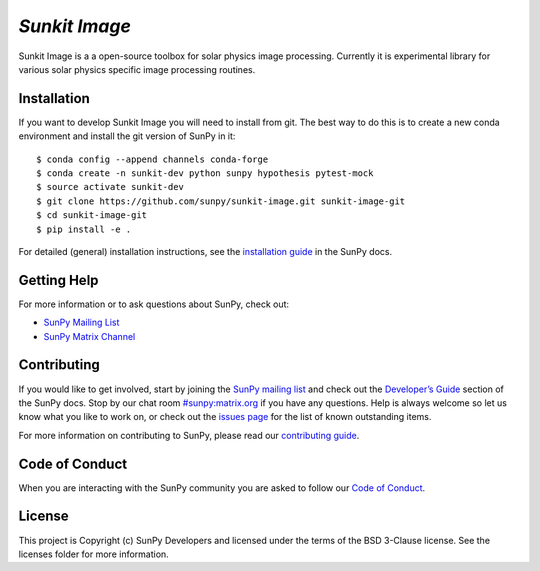 `Sunkit Image`
==============

|Latest Version| |Build Status| |Build status| |codecov| |Research
software impact| |Powered by NumFOCUS|

.. _SunPy: http://sunpy.org

.. |Latest Version| image:: https://img.shields.io/pypi/v/sunkit-image.svg
   :target: https://pypi.python.org/pypi/sunkit-image/
.. |Build Status| image:: https://secure.travis-ci.org/sunpy/sunpy.svg
   :target: http://travis-ci.org/sunpy/sunkit-image
.. |Build status| image:: https://ci.appveyor.com/api/projects/status/xow461iejsjvp9vl?svg=true
   :target: https://ci.appveyor.com/project/sunpy/sunkit-image
.. |codecov| image:: https://codecov.io/gh/sunpy/sunpy/branch/master/graph/badge.svg
   :target: https://codecov.io/gh/sunpy/sunkit-image
.. |Research software impact| image:: http://depsy.org/api/package/pypi/sunpy/badge.svg
   :target: http://depsy.org/package/python/sunkit-image
.. |Powered by NumFOCUS| image:: https://img.shields.io/badge/powered%20by-NumFOCUS-orange.svg?style=flat&colorA=E1523D&colorB=007D8A
   :target: http://numfocus.org

Sunkit Image is a a open-source toolbox for solar physics image processing.
Currently it is experimental library for various solar physics specific image processing routines.

Installation
------------

If you want to develop Sunkit Image you will need to install from git.
The best way to do this is to create a new conda environment and install the git
version of SunPy in it:

::

    $ conda config --append channels conda-forge
    $ conda create -n sunkit-dev python sunpy hypothesis pytest-mock
    $ source activate sunkit-dev
    $ git clone https://github.com/sunpy/sunkit-image.git sunkit-image-git
    $ cd sunkit-image-git
    $ pip install -e .

For detailed (general) installation instructions, see the `installation guide`_ in
the SunPy docs.

Getting Help
------------

For more information or to ask questions about SunPy, check out:

-  `SunPy Mailing List`_
-  `SunPy Matrix Channel`_

Contributing
------------

If you would like to get involved, start by joining the `SunPy mailing list`_ and check out the `Developer’s Guide`_ section of the SunPy docs.
Stop by our chat room `#sunpy:matrix.org`_ if you have any questions.
Help is always welcome so let us know what you like to work on, or check out the `issues page`_ for the list of known outstanding items.

For more information on contributing to SunPy, please read our `contributing guide`_.

Code of Conduct
---------------

When you are interacting with the SunPy community you are asked to follow our `Code of Conduct`_.

License
-------

This project is Copyright (c) SunPy Developers and licensed under the terms of the BSD 3-Clause license. See the licenses folder for more information.

.. _installation guide: http://docs.sunpy.org/en/stable/guide/installation/index.html
.. _SunPy Matrix Channel: https://riot.im/app/#/room/#sunpy:matrix.org
.. _SunPy mailing list: https://groups.google.com/forum/#!forum/sunpy
.. _Developer’s Guide: http://docs.sunpy.org/en/latest/dev_guide/index.html
.. _`#sunpy:matrix.org`: https://riot.im/app/#/room/#sunpy:matrix.org
.. _issues page: https://github.com/sunpy/sunkit-image/issues
.. _contributing guide: http://docs.sunpy.org/en/stable/dev_guide/newcomers.html#newcomers
.. _Code of Conduct: http://docs.sunpy.org/en/stable/coc.html
